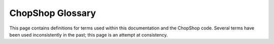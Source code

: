 ChopShop Glossary
=================

This page contains definitions for terms used within this documentation and the
ChopShop code. Several terms have been used inconsistently in the past; this
page is an attempt at consistency.

.. glossary::

   chopshop
      (styled with all lower case) the command line program 'chopshop'.  For
      more information, see :ref:`chopshop-cli`.

   ChopShop
      (styled with a capital "C" and capital "S") the entire project, including
      the core, external libraries, modules, and user interfaces.

   core
   shop
   ChopShop Core
      the code that makes up the basic functionality of ChopShop.  These files
      are located in the ``shop/`` directory, so this code is also referred to
      as the ``shop``.

   external libraries
      code that modules can import for additional functionality.  Code in the
      ChopShop Core should not use external libraries, and modules should not
      import code from other modules, so this is primarily for code that is
      shared between multiple modules.

   external libraries directory
      the directory which ChopShop searches for external_libraries.  Any code
      in this directory is available for modules to import. Libraries used by
      built-in modules are located in the ``ext_libs/`` directory in the root
      directory of the project; this is the default used by the ``chopshop``
      program, but can be modified with the `-E` command-line flag.

   library
   ChopShop Library
   ChopLib
      the central processing code in ChopShop.  Implemented in
      ``shop/ChopLib.py``

   module
      an extension to ChopShop, used to handle a particular type of network
      traffic data.  A module can be further classified as either a
      :term:`primary module` or a :term:`secondary module`.

   modules directory
      the directory which ChopShop searches for modules.  Built-in modules are
      located in the ``modules/`` directory in the root directory of the
      project; this is the default used by the ``chopshop`` program, but can be
      modified with the `-M` command-line flag.

   primary module
      a ChopShop module that handles one of ChopShop's core data types (TCP,
      UDP, or IP)

   secondary module
      a ChopShop module that handles a non-core data type defined by another
      module; any Chopshop module that is not a :term:`primary module`.  For
      example, a module that handles ``http`` data is a secondary module.

   Ui
   ChopShop Ui Handler Library
   ChopUi
      the code used to isolate modules from particular output facilities (such
      as the terminal, web, or files).  Modules write their data to a queue;
      the data is consumed by the ChopUi component and output according to how
      ChopShop was invoked.  Implemented in ``shop/ChopUi.py``
